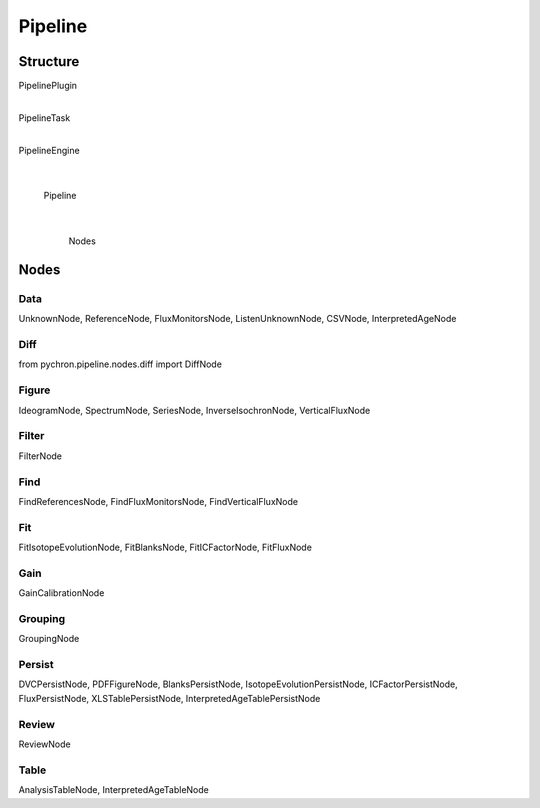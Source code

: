 Pipeline
=================


Structure
---------------
PipelinePlugin
     |
PipelineTask
     |
PipelineEngine
     |
  Pipeline
     |
   Nodes



Nodes
-----------------

Data
**************
UnknownNode, ReferenceNode, FluxMonitorsNode, ListenUnknownNode, CSVNode, InterpretedAgeNode

Diff
**************
from pychron.pipeline.nodes.diff import DiffNode

Figure
**************
IdeogramNode, SpectrumNode, SeriesNode, InverseIsochronNode, VerticalFluxNode

Filter
**************
FilterNode

Find
**************
FindReferencesNode, FindFluxMonitorsNode, FindVerticalFluxNode

Fit
**************
FitIsotopeEvolutionNode, FitBlanksNode, FitICFactorNode, FitFluxNode

Gain
**************
GainCalibrationNode

Grouping
**************
GroupingNode

Persist
**************
DVCPersistNode, PDFFigureNode, BlanksPersistNode, IsotopeEvolutionPersistNode, ICFactorPersistNode, FluxPersistNode,
XLSTablePersistNode, InterpretedAgeTablePersistNode

Review
**************
ReviewNode

Table
**************
AnalysisTableNode, InterpretedAgeTableNode
